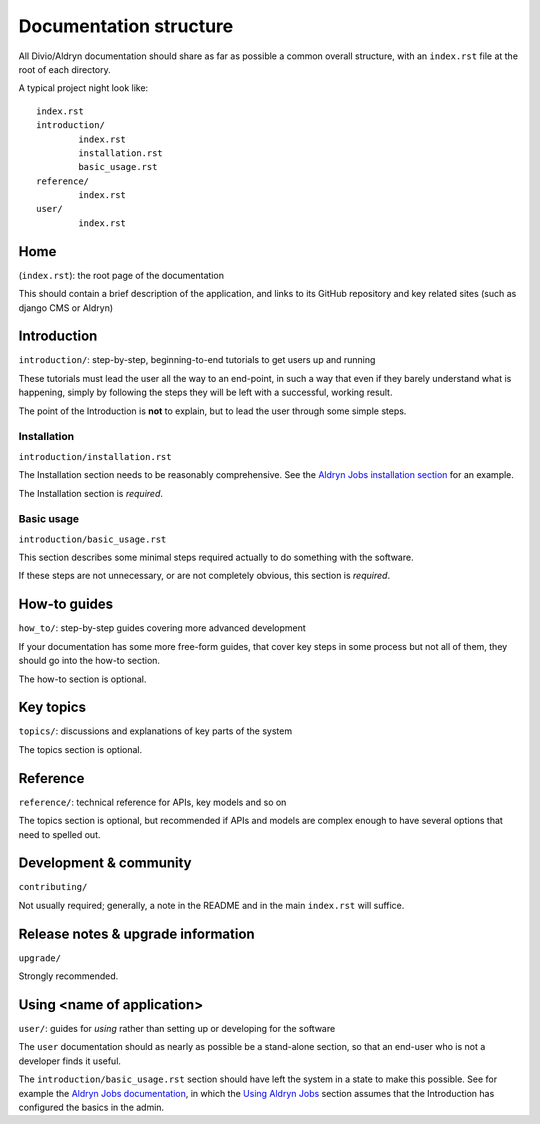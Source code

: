 #######################
Documentation structure
#######################

All Divio/Aldryn documentation should share as far as possible a common overall structure, with an
``index.rst`` file at the root of each directory.

A typical project night look like::

	index.rst
	introduction/
		index.rst
		installation.rst
		basic_usage.rst
	reference/
		index.rst
	user/
		index.rst

****
Home
****

(``index.rst``): the root page of the documentation

This should contain a brief description of the application, and links to its GitHub repository
and key related sites (such as django CMS or Aldryn)

************
Introduction
************

``introduction/``: step-by-step, beginning-to-end tutorials to get users up and running

These tutorials must lead the user all the way to an end-point, in such a way that even if
they barely understand what is happening, simply by following the steps they will be left
with a successful, working result.

The point of the Introduction is **not** to explain, but to lead the user through some simple
steps.


Installation
============

``introduction/installation.rst``

The Installation section needs to be reasonably comprehensive. See the `Aldryn Jobs installation
section <http://aldryn-jobs.readthedocs.org/en/latest/introduction/installation.html>`_ for an
example.

The Installation section is *required*.


Basic usage
===========

``introduction/basic_usage.rst``

This section describes some minimal steps required actually to do something with the software.

If these steps are not unnecessary, or are not completely obvious, this section is *required*.


*************
How-to guides
*************

``how_to/``: step-by-step guides covering more advanced development

If your documentation has some more free-form guides, that cover key steps in some process but
not all of them, they should go into the how-to section.

The how-to section is optional.


**********
Key topics
**********

``topics/``: discussions and explanations of key parts of the system

The topics section is optional.


*********
Reference
*********

``reference/``: technical reference for APIs, key models and so on

The topics section is optional, but recommended if APIs and models are complex enough to have
several options that need to spelled out.


***********************
Development & community
***********************

``contributing/``

Not usually required; generally, a note in the README and in the main ``index.rst`` will
suffice.


***********************************
Release notes & upgrade information
***********************************

``upgrade/``

Strongly recommended.


***************************
Using <name of application>
***************************

``user/``: guides for *using* rather than setting up or developing for the software

The ``user`` documentation should as nearly as possible be a stand-alone section, so that an
end-user who is not a developer finds it useful.

The ``introduction/basic_usage.rst`` section should have left the system in a state to make
this possible. See for example the `Aldryn Jobs documentation
<http://aldryn-jobs.readthedocs.org>`_, in which the `Using Aldryn Jobs
<http://aldryn-jobs.readthedocs.org/en/latest/user/index.html#using-aldryn-jobs>`_ section
assumes that the Introduction has configured the basics in the admin.

